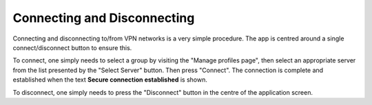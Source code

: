 Connecting and Disconnecting
============================

Connecting and disconnecting to/from VPN networks is a very simple procedure. The app
is centred around a single connect/disconnect button to ensure this.

.. image:: /_static/clients/android/main-screen.png
  :width: 250
  :alt: Main Screen

To connect, one simply needs to select a group by visiting the "Manage profiles page",
then select an appropriate server from the list presented by the "Select Server" button.
Then press "Connect". The  connection is complete and established when the text
**Secure connection established** is shown.

To disconnect, one simply needs to press the "Disconnect" button in the centre of
the application screen.